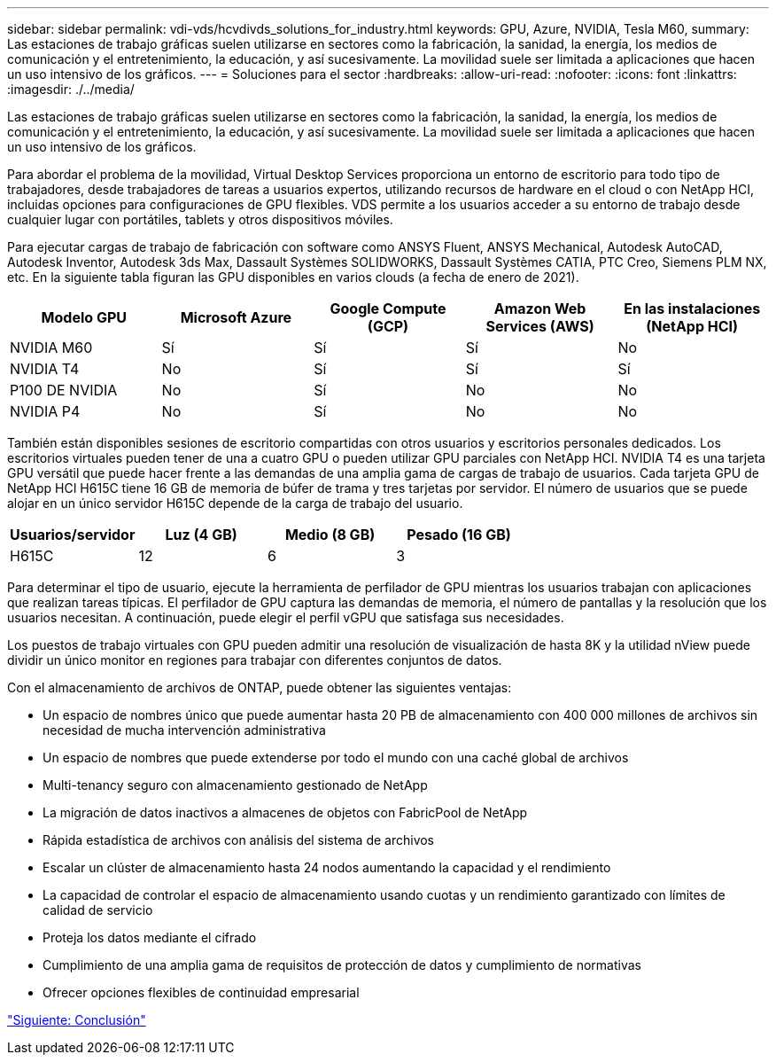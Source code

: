 ---
sidebar: sidebar 
permalink: vdi-vds/hcvdivds_solutions_for_industry.html 
keywords: GPU, Azure, NVIDIA, Tesla M60, 
summary: Las estaciones de trabajo gráficas suelen utilizarse en sectores como la fabricación, la sanidad, la energía, los medios de comunicación y el entretenimiento, la educación, y así sucesivamente. La movilidad suele ser limitada a aplicaciones que hacen un uso intensivo de los gráficos. 
---
= Soluciones para el sector
:hardbreaks:
:allow-uri-read: 
:nofooter: 
:icons: font
:linkattrs: 
:imagesdir: ./../media/


Las estaciones de trabajo gráficas suelen utilizarse en sectores como la fabricación, la sanidad, la energía, los medios de comunicación y el entretenimiento, la educación, y así sucesivamente. La movilidad suele ser limitada a aplicaciones que hacen un uso intensivo de los gráficos.

Para abordar el problema de la movilidad, Virtual Desktop Services proporciona un entorno de escritorio para todo tipo de trabajadores, desde trabajadores de tareas a usuarios expertos, utilizando recursos de hardware en el cloud o con NetApp HCI, incluidas opciones para configuraciones de GPU flexibles. VDS permite a los usuarios acceder a su entorno de trabajo desde cualquier lugar con portátiles, tablets y otros dispositivos móviles.

Para ejecutar cargas de trabajo de fabricación con software como ANSYS Fluent, ANSYS Mechanical, Autodesk AutoCAD, Autodesk Inventor, Autodesk 3ds Max, Dassault Systèmes SOLIDWORKS, Dassault Systèmes CATIA, PTC Creo, Siemens PLM NX, etc. En la siguiente tabla figuran las GPU disponibles en varios clouds (a fecha de enero de 2021).

[cols="20,20,20,20,20"]
|===
| Modelo GPU | Microsoft Azure | Google Compute (GCP) | Amazon Web Services (AWS) | En las instalaciones (NetApp HCI) 


| NVIDIA M60 | Sí | Sí | Sí | No 


| NVIDIA T4 | No | Sí | Sí | Sí 


| P100 DE NVIDIA | No | Sí | No | No 


| NVIDIA P4 | No | Sí | No | No 
|===
También están disponibles sesiones de escritorio compartidas con otros usuarios y escritorios personales dedicados. Los escritorios virtuales pueden tener de una a cuatro GPU o pueden utilizar GPU parciales con NetApp HCI. NVIDIA T4 es una tarjeta GPU versátil que puede hacer frente a las demandas de una amplia gama de cargas de trabajo de usuarios. Cada tarjeta GPU de NetApp HCI H615C tiene 16 GB de memoria de búfer de trama y tres tarjetas por servidor. El número de usuarios que se puede alojar en un único servidor H615C depende de la carga de trabajo del usuario.

[cols="25,25,25,25"]
|===
| Usuarios/servidor | Luz (4 GB) | Medio (8 GB) | Pesado (16 GB) 


| H615C | 12 | 6 | 3 
|===
Para determinar el tipo de usuario, ejecute la herramienta de perfilador de GPU mientras los usuarios trabajan con aplicaciones que realizan tareas típicas. El perfilador de GPU captura las demandas de memoria, el número de pantallas y la resolución que los usuarios necesitan. A continuación, puede elegir el perfil vGPU que satisfaga sus necesidades.

Los puestos de trabajo virtuales con GPU pueden admitir una resolución de visualización de hasta 8K y la utilidad nView puede dividir un único monitor en regiones para trabajar con diferentes conjuntos de datos.

Con el almacenamiento de archivos de ONTAP, puede obtener las siguientes ventajas:

* Un espacio de nombres único que puede aumentar hasta 20 PB de almacenamiento con 400 000 millones de archivos sin necesidad de mucha intervención administrativa
* Un espacio de nombres que puede extenderse por todo el mundo con una caché global de archivos
* Multi-tenancy seguro con almacenamiento gestionado de NetApp
* La migración de datos inactivos a almacenes de objetos con FabricPool de NetApp
* Rápida estadística de archivos con análisis del sistema de archivos
* Escalar un clúster de almacenamiento hasta 24 nodos aumentando la capacidad y el rendimiento
* La capacidad de controlar el espacio de almacenamiento usando cuotas y un rendimiento garantizado con límites de calidad de servicio
* Proteja los datos mediante el cifrado
* Cumplimiento de una amplia gama de requisitos de protección de datos y cumplimiento de normativas
* Ofrecer opciones flexibles de continuidad empresarial


link:vdi-vds/hcvdivds_conclusion.html["Siguiente: Conclusión"]
